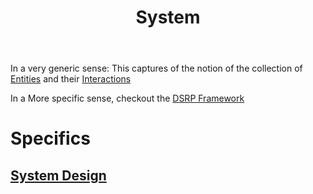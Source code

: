:PROPERTIES:
:ID:       11847f5f-5337-425b-bacb-575f77690a4b
:END:
#+title: System
#+filetags: :meta:

In a very generic sense:
This captures of the notion of the collection of [[id:20240114T203601.390070][Entities]] and their [[id:20240114T204304.033004][Interactions]]

In a More specific sense, checkout the [[id:80777d56-f1a1-409a-bbc8-8046e552e309][DSRP Framework]]

* Specifics
** [[id:314236f7-81ae-48b7-b62b-dc822119180e][System Design]]

